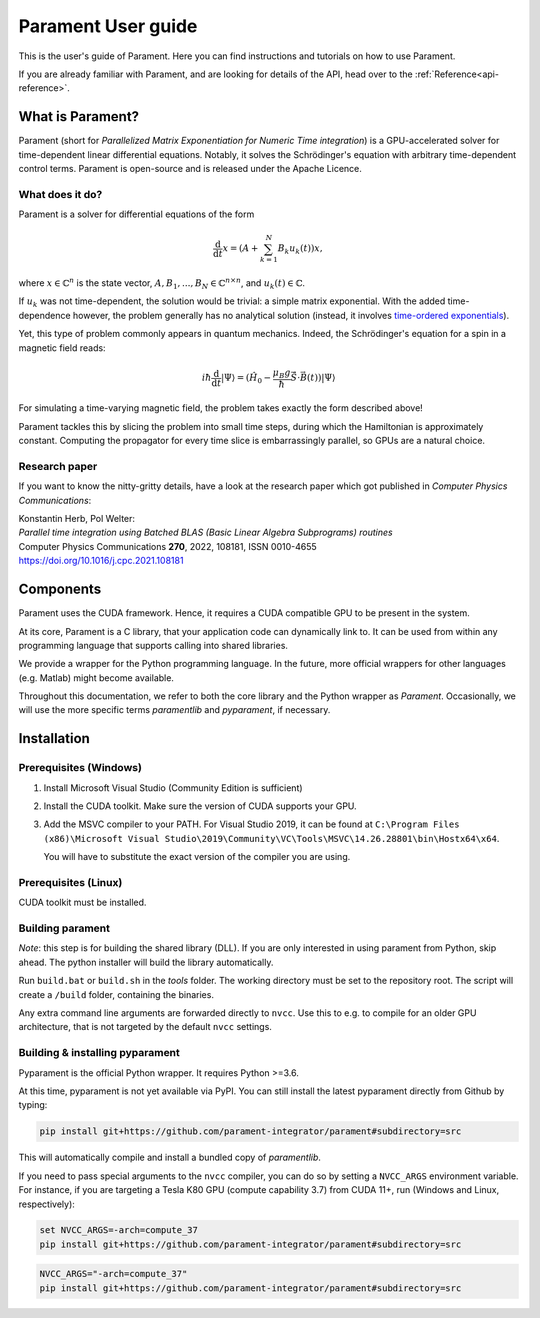 .. _user-guide:

Parament User guide
###################

This is the user's guide of Parament. Here you can find instructions and tutorials on how to use Parament.

If you are already familiar with Parament, and are looking for details of the API, head over to the :ref:`Reference<api-reference>`.

.. _what-is-parament:

What is Parament?
=================

Parament (short for *Parallelized Matrix Exponentiation for Numeric Time integration*) is a GPU-accelerated solver for
time-dependent linear differential equations.
Notably, it solves the Schrödinger's equation with arbitrary time-dependent control terms.
Parament is open-source and is released under the Apache Licence.

What does it do?
----------------

Parament is a solver for differential equations of the form

.. math::

    \frac{\mathrm{d}}{\mathrm{d}t}x = \left(A  + \sum_{k=1}^N B_k u_k(t)\right)x,

where :math:`x\in\mathbb{C}^n` is the state vector, :math:`A, B_1, ..., B_N\in\mathbb{C}^{n\times n}`, and
:math:`u_k(t)\in\mathbb{C}`.

If :math:`u_k` was not time-dependent, the solution would be trivial: a simple matrix exponential. With the added
time-dependence however, the problem generally has no analytical solution (instead, it involves `time-ordered
exponentials <https://en.wikipedia.org/wiki/Ordered_exponential>`_).

Yet, this type of problem commonly appears in quantum mechanics. Indeed, the Schrödinger's equation for a spin in a
magnetic field reads:

.. math::

    i\hbar \frac{\mathrm{d}}{\mathrm{d}t}|\Psi\rangle = (\hat{H_0} - \frac{\mu_B g}{\hbar}\hat{\vec{S}}\cdot \vec{B}(t))|\Psi\rangle

For simulating a time-varying magnetic field, the problem takes exactly the form described above!

Parament tackles this by slicing the problem into small time steps, during which the Hamiltonian is approximately constant.
Computing the propagator for every time slice is embarrassingly parallel, so GPUs are a natural choice.


Research paper
--------------

If you want to know the nitty-gritty details, have a look at the research paper which got published in *Computer Physics Communications*:

| Konstantin Herb, Pol Welter:
| *Parallel time integration using Batched BLAS (Basic Linear Algebra Subprograms) routines*
| Computer Physics Communications **270**, 2022, 108181, ISSN 0010-4655
| https://doi.org/10.1016/j.cpc.2021.108181

Components
==========

Parament uses the CUDA framework. Hence, it requires a CUDA compatible GPU to be present in the system.

At its core, Parament is a C library, that your application code can dynamically link to. It can be used from within
any programming language that supports calling into shared libraries.

We provide a wrapper for the Python programming language. In the future, more official wrappers for other languages
(e.g. Matlab) might become available.

Throughout this documentation, we refer to both the core library and the Python wrapper as *Parament*. Occasionally, we
will use the more specific terms *paramentlib* and *pyparament*, if necessary.


.. _installation:

Installation
============

Prerequisites (Windows)
-----------------------

1. Install Microsoft Visual Studio (Community Edition is sufficient)
2. Install the CUDA toolkit. Make sure the version of CUDA supports your GPU.
3. Add the MSVC compiler to your PATH. For Visual Studio 2019, it can be found at
   ``C:\Program Files (x86)\Microsoft Visual Studio\2019\Community\VC\Tools\MSVC\14.26.28801\bin\Hostx64\x64``.

   You will have to substitute the exact version of the compiler you are using.

Prerequisites (Linux)
---------------------
CUDA toolkit must be installed.

Building parament
-----------------

*Note*: this step is for building the shared library (DLL). If you are only interested in using parament from Python,
skip ahead. The python installer will build the library automatically.

Run ``build.bat`` or ``build.sh`` in the `tools` folder.
The working directory must be set to the repository root.
The script will create a ``/build`` folder, containing the binaries.

Any extra command line arguments are forwarded
directly to ``nvcc``. Use this to e.g. to compile for an older
GPU architecture, that is not targeted by the default ``nvcc`` settings.


Building & installing pyparament
--------------------------------

Pyparament is the official Python wrapper. It requires Python >=3.6.

At this time, pyparament is not yet available via PyPI. You can still install
the latest pyparament directly from Github by typing:

.. code-block::

    pip install git+https://github.com/parament-integrator/parament#subdirectory=src

This will automatically compile and install a bundled copy of `paramentlib`.

If you need to pass special arguments to the ``nvcc`` compiler, you can do so by setting a ``NVCC_ARGS`` environment
variable. For instance, if you are targeting a Tesla K80 GPU (compute capability 3.7) from CUDA 11+, run (Windows and
Linux, respectively):

.. code-block:: batch

    set NVCC_ARGS=-arch=compute_37
    pip install git+https://github.com/parament-integrator/parament#subdirectory=src


.. code-block:: bash

    NVCC_ARGS="-arch=compute_37"
    pip install git+https://github.com/parament-integrator/parament#subdirectory=src



